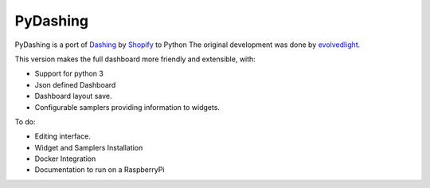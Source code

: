 PyDashing
########

PyDashing is a port of `Dashing <https://github.com/Shopify/dashing>`_ by `Shopify <http://www.shopify.com/>`_ to Python
The original development was done by `evolvedlight <http://evolvedlight.github.com/pydashie/>`_.

This version makes the full dashboard more friendly and extensible, with:

- Support for python 3
- Json defined Dashboard
- Dashboard layout save.
- Configurable samplers providing information to widgets.

To do:

- Editing interface.
- Widget and Samplers Installation
- Docker Integration
- Documentation to run on a RaspberryPi

